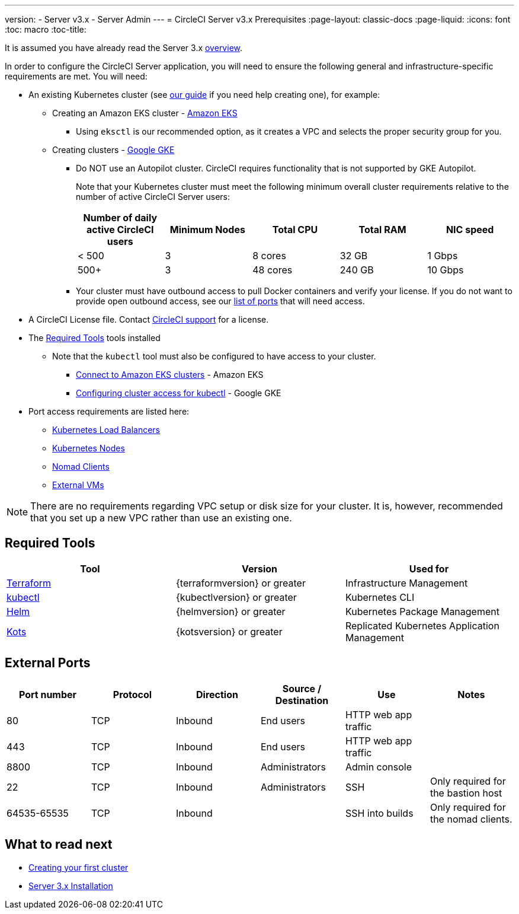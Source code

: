---
version:
- Server v3.x
- Server Admin
---
= CircleCI Server v3.x Prerequisites
:page-layout: classic-docs
:page-liquid:
:icons: font
:toc: macro
:toc-title:

It is assumed you have already read the Server 3.x xref:server-3-overview.adoc[overview].

In order to configure the CircleCI Server application, you will need to ensure the following general and infrastructure-specific requirements are met. You will need:

* An existing Kubernetes cluster (see xref:server-3-install-creating-your-first-cluster.adoc[our guide] if you need help creating one), for example:
** Creating an Amazon EKS cluster - https://docs.aws.amazon.com/eks/latest/userguide/create-cluster.html[Amazon EKS]
*** Using `eksctl` is our recommended option, as it creates a VPC and selects the proper security group for you.
** Creating clusters - https://cloud.google.com/kubernetes-engine/docs/how-to#creating-clusters[Google GKE] +
*** Do NOT use an Autopilot cluster. CircleCI requires functionality that is not supported by GKE Autopilot.
+
Note that your Kubernetes cluster must meet the following minimum overall cluster requirements relative to the number of active
CircleCI Server users: +
+
--
[.table.table-striped]
[cols=5*, options="header", stripes=even]
|===
| Number of daily active CircleCI users
| Minimum Nodes
| Total CPU
| Total RAM
| NIC speed

| < 500
| 3
| 8 cores
| 32 GB
| 1 Gbps

| 500+
| 3
| 48 cores
| 240 GB
| 10 Gbps
|===
--

*** Your cluster must have outbound access to pull Docker containers and verify your license. If you do not want to provide open outbound access, see our https://help.replicated.com/community/t/customer-firewalls/55[list of ports] that will need access.
* A CircleCI License file. Contact https://support.circleci.com/hc/en-us/requests/new[CircleCI support] for a license.
* The <<Required Tools>> tools installed
** Note that the `kubectl` tool must also be configured to have access to your cluster.

*** https://aws.amazon.com/premiumsupport/knowledge-center/eks-cluster-connection/[Connect to Amazon EKS clusters] - Amazon EKS
*** https://cloud.google.com/kubernetes-engine/docs/how-to/cluster-access-for-kubectl[Configuring cluster access for kubectl] - Google GKE
* Port access requirements are listed here:
** xref:server-3-install-hardening-your-cluster.adoc#kubernetes-load-balancers[Kubernetes Load Balancers]
** xref:server-3-install-hardening-your-cluster.adoc#kubernetes-nodes[Kubernetes Nodes]
** xref:server-3-install-hardening-your-cluster.adoc#nomad-clients[Nomad Clients]
** xref:server-3-install-hardening-your-cluster.adoc#external-vms[External VMs]

NOTE: There are no requirements regarding VPC setup or disk size for your cluster. It is, however, recommended that you
set up a new VPC rather than use an existing one.

## Required Tools

[.table.table-striped]
[cols=3*, options="header", stripes=even]
|===
| Tool
| Version
| Used for

| https://www.terraform.io/downloads.html[Terraform]
| {terraformversion} or greater
| Infrastructure Management

| https://kubernetes.io/docs/tasks/tools/install-kubectl/[kubectl]
| {kubectlversion} or greater
| Kubernetes CLI

| https://helm.sh/[Helm]
| {helmversion} or greater
| Kubernetes Package Management

| https://kots.io/[Kots]
| {kotsversion} or greater
| Replicated Kubernetes Application Management
|===


## External Ports
[.table.table-striped]
[cols=6*, options="header", stripes=even]
|===
| Port number
| Protocol
| Direction
| Source / Destination
| Use
| Notes

| 80
| TCP
| Inbound
| End users
| HTTP web app traffic
|

| 443
| TCP
| Inbound
| End users
| HTTP web app traffic
|

| 8800
| TCP
| Inbound
| Administrators
| Admin console
|

| 22
| TCP
| Inbound
| Administrators
| SSH
| Only required for the bastion host

| 64535-65535
| TCP
| Inbound
|
| SSH into builds
| Only required for the nomad clients.
|===

## What to read next

* xref:server-3-install-creating-your-first-cluster.adoc[Creating your first cluster]
* xref:server-3-install.adoc[Server 3.x Installation]
